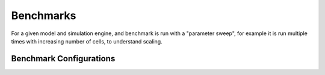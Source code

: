 .. _benchmarks:

Benchmarks
==================

For a given model and simulation engine, and benchmark is run with a "parameter sweep", for
example it is run multiple times with increasing number of cells, to understand scaling.

.. _benchmark-config:

Benchmark Configurations
-------------------------
